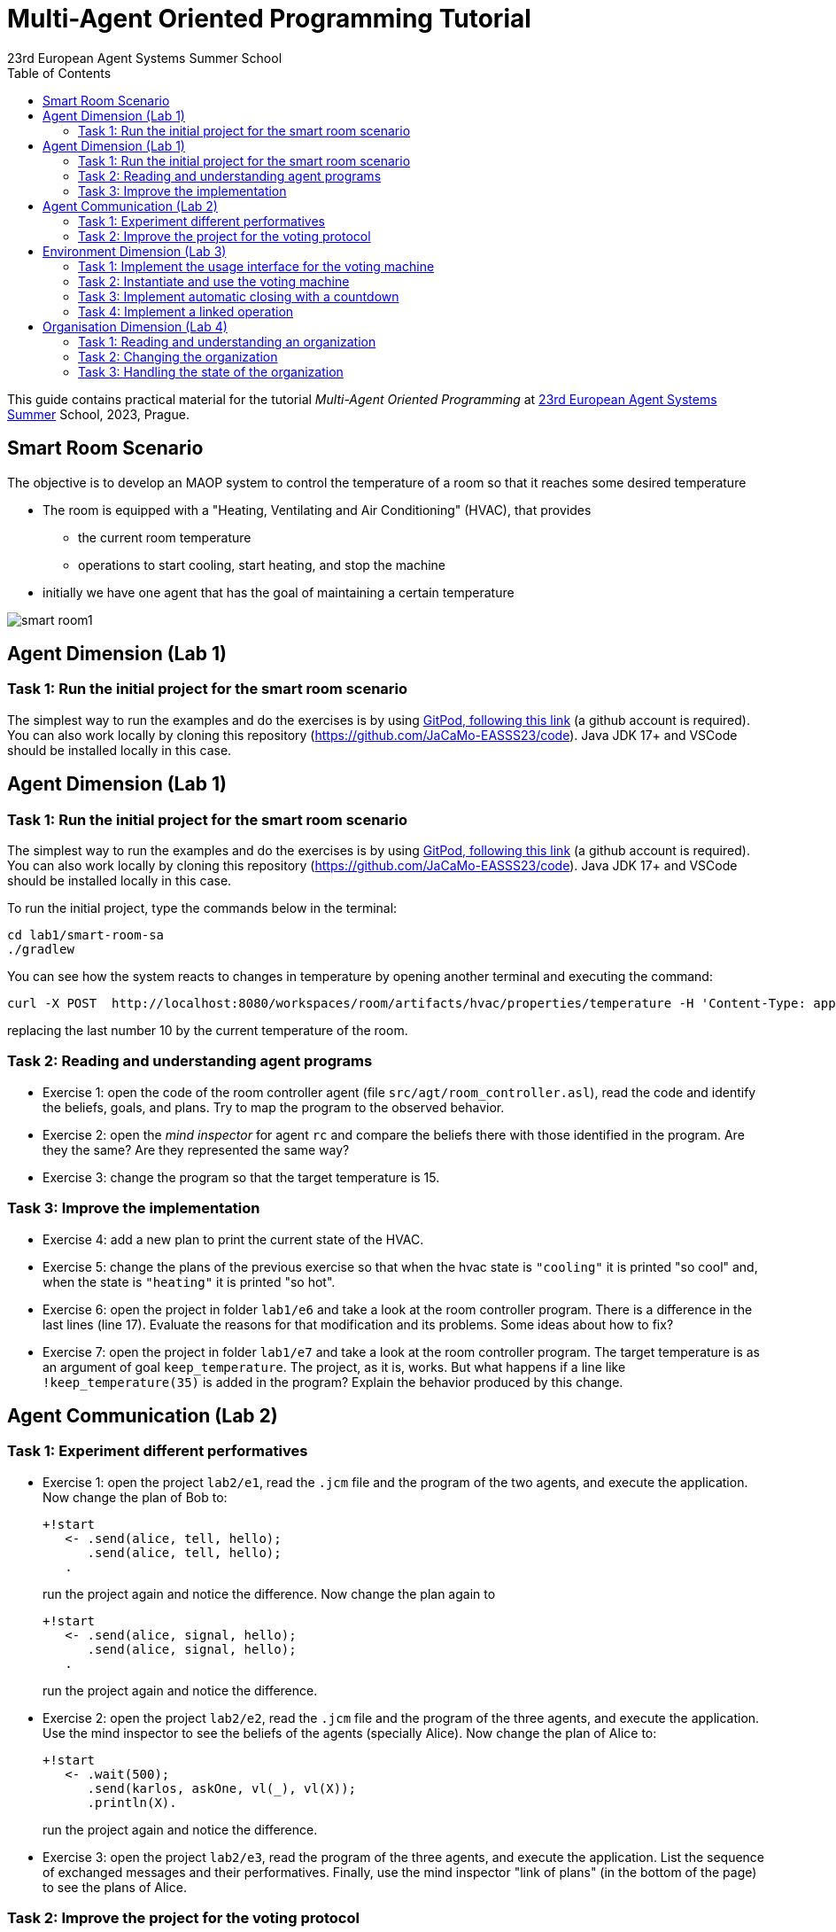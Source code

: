 # Multi-Agent Oriented Programming Tutorial
:toc: right
:author: 23rd European Agent Systems Summer School
:date: July 2023
:source-highlighter: coderay
:coderay-linenums-mode: inline
:icons: font
:prewrap!:

This guide contains practical material for the tutorial _Multi-Agent Oriented Programming_ at https://easss23.fit.cvut.cz[23rd European Agent Systems Summer] School, 2023, Prague.


== Smart Room Scenario

The objective is to develop an MAOP system to control the temperature of a room so that it reaches some desired temperature

* The room is equipped with a "Heating, Ventilating and Air  Conditioning" (HVAC), that provides

** the current room temperature
** operations to start cooling, start heating, and stop the machine

* initially we have one agent that has the goal of maintaining a certain temperature

image:doc/figs/smart-room1.png[]

== Agent Dimension (Lab 1)

=== Task 1: Run the initial project for the smart room scenario

The simplest way to run the examples and do the exercises is by using https://gitpod.io/#https://github.com/JaCaMo-EASSS23/code[GitPod, following this link] (a github account is required). You can also work locally by cloning this repository (https://github.com/JaCaMo-EASSS23/code). Java JDK 17+ and VSCode should be installed locally in this case.

== Agent Dimension (Lab 1)

=== Task 1: Run the initial project for the smart room scenario

The simplest way to run the examples and do the exercises is by using https://gitpod.io/#https://github.com/JaCaMo-EASSS23/code[GitPod, following this link] (a github account is required). You can also work locally by cloning this repository (https://github.com/JaCaMo-EASSS23/code). Java JDK 17+ and VSCode should be installed locally in this case.

To run the initial project, type the commands below in the terminal:
----
cd lab1/smart-room-sa
./gradlew
----

You can see how the system reacts to changes in temperature by opening another terminal and executing the command:

----
curl -X POST  http://localhost:8080/workspaces/room/artifacts/hvac/properties/temperature -H 'Content-Type: application/json' -d '[ 10 ]'
----

replacing the last number 10 by the current temperature of the room.


=== Task 2: Reading and understanding agent programs

* Exercise 1: open the code of the room controller agent (file `src/agt/room_controller.asl`), read the code and identify the beliefs, goals, and plans. Try to map the program to the observed behavior. 

* Exercise 2: open the _mind inspector_ for agent `rc` and compare the beliefs there with those identified in the program. Are they the same? Are they represented the same way? 

* Exercise 3: change the program so that the target temperature is 15.

=== Task 3: Improve the implementation

* Exercise 4: add a new plan to print the current state of the HVAC.

* Exercise 5: change the plans of the previous exercise so that when the hvac state is `"cooling"` it is printed "so cool" and, when the state is `"heating"` it is printed "so hot".

* Exercise 6: open the project in folder `lab1/e6` and take a look at the room controller program. There is a difference in the last lines (line 17). Evaluate the reasons for that modification and its problems. Some ideas about how to fix?

* Exercise 7: open the project in folder `lab1/e7` and take a look at the room controller program. The target temperature is as an argument of goal `keep_temperature`. The project, as it is, works. But what happens if a line like `!keep_temperature(35)` is added in the program? Explain the behavior produced by this change.


== Agent Communication (Lab 2)

=== Task 1: Experiment different performatives

* Exercise 1: open the project `lab2/e1`, read the `.jcm` file and the program of the two agents, and execute the application. Now change the plan of Bob to:
+
----
+!start 
   <- .send(alice, tell, hello);
      .send(alice, tell, hello);
   .
----
+
run the project again and notice the difference. Now change the plan again to
+
----
+!start 
   <- .send(alice, signal, hello);
      .send(alice, signal, hello);
   .
----
+
run the project again and notice the difference. 

* Exercise 2: open the project `lab2/e2`, read the `.jcm` file and the program of the three agents, and execute the application. Use the mind inspector to see the beliefs of the agents (specially Alice). Now change the plan of Alice to:
+
----
+!start
   <- .wait(500);
      .send(karlos, askOne, vl(_), vl(X));
      .println(X).
----
+
run the project again and notice the difference. 

* Exercise 3: open the project `lab2/e3`, read the program of the three agents, and execute the application. List the sequence of exchanged messages and their performatives. Finally, use the mind inspector "link of plans" (in the bottom of the page) to see the plans of Alice.


=== Task 2: Improve the project for the voting protocol

You can run the project with the following commands:
----
cd lab2/smart-room-ma
./gradlew
----

* Exercise 4: change the list of options offered to the personal assistants. 

* Exercise 5: run the voting protocol twice, with two different options and notice possible problems.

* Exercise 6: currently, the `id` of the conversation is fixed to 1, this may cause problems when counting the votes. Change the program of the room controller so that the identification is an argument for the goal `voting`.

* Exercise 7: upgrade the previous version so that the conversation id value is incremented each time a voting protocol is executed.

* Exercise 8: add a new personal assistant. Does the application work properly? The rule `all_votes_received` is hard-coded for 3 participants. How to make it flexible? Think about possible solutions. Hints: see the internal actions link:https://jason.sourceforge.net/api/jason/stdlib/all_names.html[`.all_names`] and link:https://jason.sourceforge.net/api/jason/stdlib/df_register.html[`.df_register`].


== Environment Dimension (Lab 3)

We will now implement the voting mechanism as an artifact: agents will use a _voting machine_ artifact to select the target temperature for the shared room based on their individual preferences.

Most of the code required for this practical session is already provided in the link:lab3/smart-room-vm[lab3/smart-room-vm] project. The following tasks will guide you through adding the last lines of code that will bring everything together.

=== Task 1: Implement the usage interface for the voting machine

The artifact template for our voting machine is defined in the link:lab3/smart-room-vm/src/env/voting/VotingMachine.java[VotingMachine.java] class, but the usage interface is not yet fully implemented. Your first task is to complete this implementation. The following sub-tasks will guide you through it, note also the `TODO` items marked in comments in the Java class.

- Task 1.1: Your very first task is to complete the artifact's `init` method by defining an observable property `status` and setting its value to  `open`.
- Task 1.2: Your second task is to complete the implementation of the `open`, `vote`, and `close` operations.

To solve these tasks, you will have to define and work with observable properties. Tips for a quick start:

- you can have a look at the implementation of the link:lab3/smart-room-vm/src/env/devices/HVAC.java[HVAC artifact]
- you can check out https://cartago.sourceforge.net/?page_id=69[Example 01 — Artifact definition, creation, and use] from https://cartago.sourceforge.net/?page_id=47[CArtAgO by Examples]


=== Task 2: Instantiate and use the voting machine

Your voting machine is now ready — and the room controller agent is, in fact, already using it (see link:lab3/smart-room-vm/src/agt/room_controller.asl[room_controller.asl]). Still, a few bits are missing:

- Task 2.1: Your first task is to complete the `TODOs` defined in link:lab3/smart-room-vm/src/agt/personal_assistant.asl[personal_assistant.asl] so that agents can focus on the voting machine and vote for their preferences.

- Task 2.2: The personal assistant agents are now expressing their votes, but still nothing is happening. That is because the voting is never closed. See the `TODO` on `line 33` of link:lab3/smart-room-vm/src/agt/room_controller.asl[room_controller.asl].

To solve these tasks, you will need to use the `focus` operation and to invoke artifact operations defined by the voting machine. Tips for a quick start:

* see Lines 19 in link:lab3/smart-room-vm/src/agt/room_controller.asl[room_controller.asl] for an example of using the `focus` operation

* see Line 24 in link:lab3/smart-room-vm/src/agt/room_controller.asl[room_controller.asl] for an example of invoking the `open` operation of the voting machine

* note: the voting machine is defined within the `vm::` namespace (see Lines 19 and 24 above for usage examples)

=== Task 3: Implement automatic closing with a countdown

Our agents are now using the voting machine to set the temperature in the shared room. At the moment, however, the room controller agent needs to invoke the `close` operation on the voting machine to close the voting — although the voting machine is already configured with a timeout.

Your task is to complete the implementation of the voting machine's `countdown` internal operation (see Line 97 in link:lab3/smart-room-vm/src/env/voting/VotingMachine.java[VotingMachine.java]). For an example of a similar implementation, see https://cartago.sourceforge.net/?page_id=108[Example 06 — Internal operations and timed await: implementing a clock] from https://cartago.sourceforge.net/?page_id=47[CArtAgO by Examples].

Once you finish implementing the internal operation, make sure to:

* uncomment Line 57 in link:lab3/smart-room-vm/src/env/voting/VotingMachine.java[VotingMachine.java], which invokes the `countdown` internal operation

* udpate the plan of the room controller agent for `+!voting(Options)` (see `TODOs`)

=== Task 4: Implement a linked operation

Your agents are happy with their brand new voting machine — and would like to showcase it to other agents via https://dweet.io/[Dweet.io]. Luckily, they already have a link:lab3/smart-room-vm/src/env/social/DweetArtifact.java[DweetArtifact] artifact template that they can use for this purpose.

Your task is to complete the link:lab3/smart-room-vm/src/agt/room_controller.asl[room_controller.asl] agent program with the following steps (see `TODOs`):

* Line 20: to create an instance of a `DweetArtifact` after creating the voting machine

* Line 23: to link the voting machine to the newly created `DweetArtifact` using the operation `linkArtifacts(ArtId1, "port", ArtId2)`

** note: the voting machine artifact template already defines an output port named `publish-port`

** for further examples and documentation on linking artifacts, see https://cartago.sourceforge.net/?page_id=126[Example 08 — Linkability] from https://cartago.sourceforge.net/?page_id=47[CArtAgO by Examples]


If you enjoyed this practical session, make sure to check out https://cartago.sourceforge.net/?page_id=47[CArtAgO by Examples] for a complete tour of all features supported for the enviornment dimension.


== Organisation Dimension (Lab 4)

=== Task 1: Reading and understanding an organization

* Exercise 1: in this project the purpose is to coordinate the actions of agents when posting on a forum. There are two agents alice and bob; alice is responsible for posting a message and bob for retrieving the post. Open the project `lab4/e8`, read the `.jcm` file and the agents' program, and execute the application. Explain why is the displayed `Received message` content is empty? What does happen if `<- .wait(2000) ; retrievePost(-1) ;` replaces of line 7 in `src/agt/forum_agents.asl`?

* Exercise 2: open the project `lab4/e9`, read the XML organization specification and identify the organization roles, goals, missions and norms. Execute the application, open the _organization inspector_ (http://localhost:3171) and verify the state of the agents' goals. What are the advantages and disadvantages of the organization approach to coordination compared with the approach in Exercise 1?

* Exercise 3: comment out the lines 15-21 in `src/agt/forum_agents.asl` and execute the application. Use the _organization inspector_ to verify why the application does not execute properly. Hint: Look at the msg_vacation scheme.

=== Task 2: Changing the organization

* Exercise 1: open the project `lab4/smart-room-org`, execute the application and analyze the results of the group and scheme in the _organization inspector_.

* Exercise 2: change the maximum number of `assistant` to 2. Execute the application. What is the outcome? Change the organization to solve the problem and keeping the maximum number of `assistant` to 2?

* Exercise 3: change the order of `announce_options` and `open_voting` in the scheme `decide_temp`. What changes do you observe in the outcome?

* Exercise 4: parallelize the execution of the `announce_options` and `open_voting`. Analyze the result of the new scheme in the _organization inspector_.

* Exercise 5: replace line 14 in `src/agt/personal_assistant.asl` (`?options(Options)`) by `?vm::options(Options) ;`. This change allows to simplify the `decide_temp` scheme and the `src/agt/room_controller.asl` agent code. Identify and make the simplification.

=== Task 3: Handling the state of the organization

* Exercise 1: implement a plan in the `room_controller` agent that displays all fulfilled obligations. Hint: consider the organizational event `oblFulfilled/1`.
+
----
oblFulfilled(O) : Obligation O was fulfilled
----

* Exercise 2: implement a plan for the `personal_assistant` agents that reacts to the achievement of the organizational goal `closing_voting` by printing the current temperature. Hint: consider the organizational belief `goalState/5`.
+
----
goalState(S, G, LC, LA, T) : Goal G, of scheme S, is in state T (possible values for T are waiting, enabled, and satisfied); LC is the list of agents committed to the goal, and LA is the list of agents that have already achieved the goal.
----
